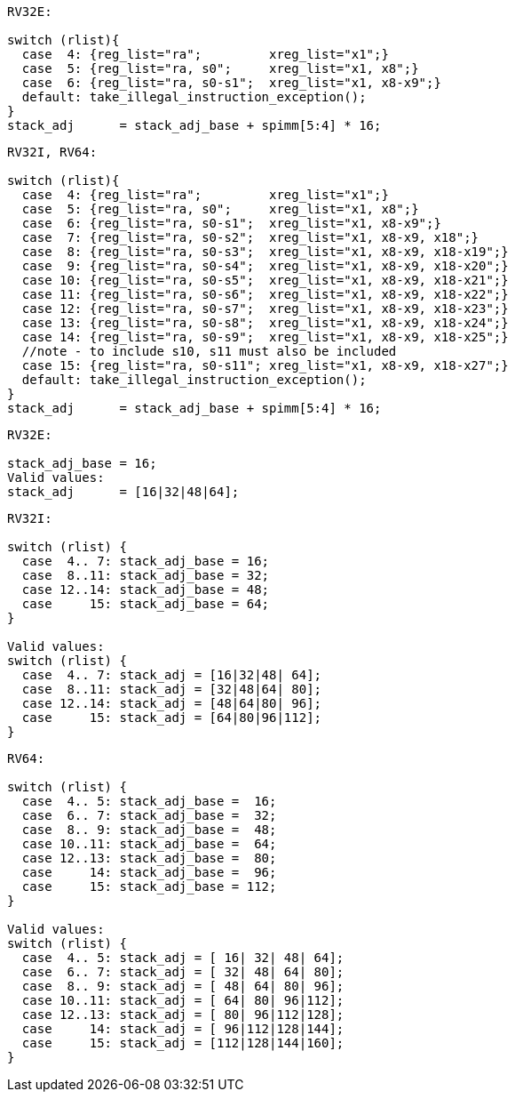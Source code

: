 
[source,sail]
--
RV32E:

switch (rlist){
  case  4: {reg_list="ra";         xreg_list="x1";}
  case  5: {reg_list="ra, s0";     xreg_list="x1, x8";}
  case  6: {reg_list="ra, s0-s1";  xreg_list="x1, x8-x9";}
  default: take_illegal_instruction_exception();
}
stack_adj      = stack_adj_base + spimm[5:4] * 16;
--

[source,sail]
--
RV32I, RV64:

switch (rlist){
  case  4: {reg_list="ra";         xreg_list="x1";}
  case  5: {reg_list="ra, s0";     xreg_list="x1, x8";}
  case  6: {reg_list="ra, s0-s1";  xreg_list="x1, x8-x9";}
  case  7: {reg_list="ra, s0-s2";  xreg_list="x1, x8-x9, x18";}
  case  8: {reg_list="ra, s0-s3";  xreg_list="x1, x8-x9, x18-x19";}
  case  9: {reg_list="ra, s0-s4";  xreg_list="x1, x8-x9, x18-x20";}
  case 10: {reg_list="ra, s0-s5";  xreg_list="x1, x8-x9, x18-x21";}
  case 11: {reg_list="ra, s0-s6";  xreg_list="x1, x8-x9, x18-x22";}
  case 12: {reg_list="ra, s0-s7";  xreg_list="x1, x8-x9, x18-x23";}
  case 13: {reg_list="ra, s0-s8";  xreg_list="x1, x8-x9, x18-x24";}
  case 14: {reg_list="ra, s0-s9";  xreg_list="x1, x8-x9, x18-x25";}
  //note - to include s10, s11 must also be included
  case 15: {reg_list="ra, s0-s11"; xreg_list="x1, x8-x9, x18-x27";}
  default: take_illegal_instruction_exception();
}
stack_adj      = stack_adj_base + spimm[5:4] * 16;
--

[source,sail]
--
RV32E:

stack_adj_base = 16;
Valid values:
stack_adj      = [16|32|48|64];
--

[source,sail]
--
RV32I:

switch (rlist) {
  case  4.. 7: stack_adj_base = 16;
  case  8..11: stack_adj_base = 32;
  case 12..14: stack_adj_base = 48;
  case     15: stack_adj_base = 64;
}

Valid values:
switch (rlist) {
  case  4.. 7: stack_adj = [16|32|48| 64];
  case  8..11: stack_adj = [32|48|64| 80];
  case 12..14: stack_adj = [48|64|80| 96];
  case     15: stack_adj = [64|80|96|112];
}
--

[source,sail]
--
RV64:

switch (rlist) {
  case  4.. 5: stack_adj_base =  16;
  case  6.. 7: stack_adj_base =  32;
  case  8.. 9: stack_adj_base =  48;
  case 10..11: stack_adj_base =  64;
  case 12..13: stack_adj_base =  80;
  case     14: stack_adj_base =  96;
  case     15: stack_adj_base = 112;
}

Valid values:
switch (rlist) {
  case  4.. 5: stack_adj = [ 16| 32| 48| 64];
  case  6.. 7: stack_adj = [ 32| 48| 64| 80];
  case  8.. 9: stack_adj = [ 48| 64| 80| 96];
  case 10..11: stack_adj = [ 64| 80| 96|112];
  case 12..13: stack_adj = [ 80| 96|112|128];
  case     14: stack_adj = [ 96|112|128|144];
  case     15: stack_adj = [112|128|144|160];
}
--
